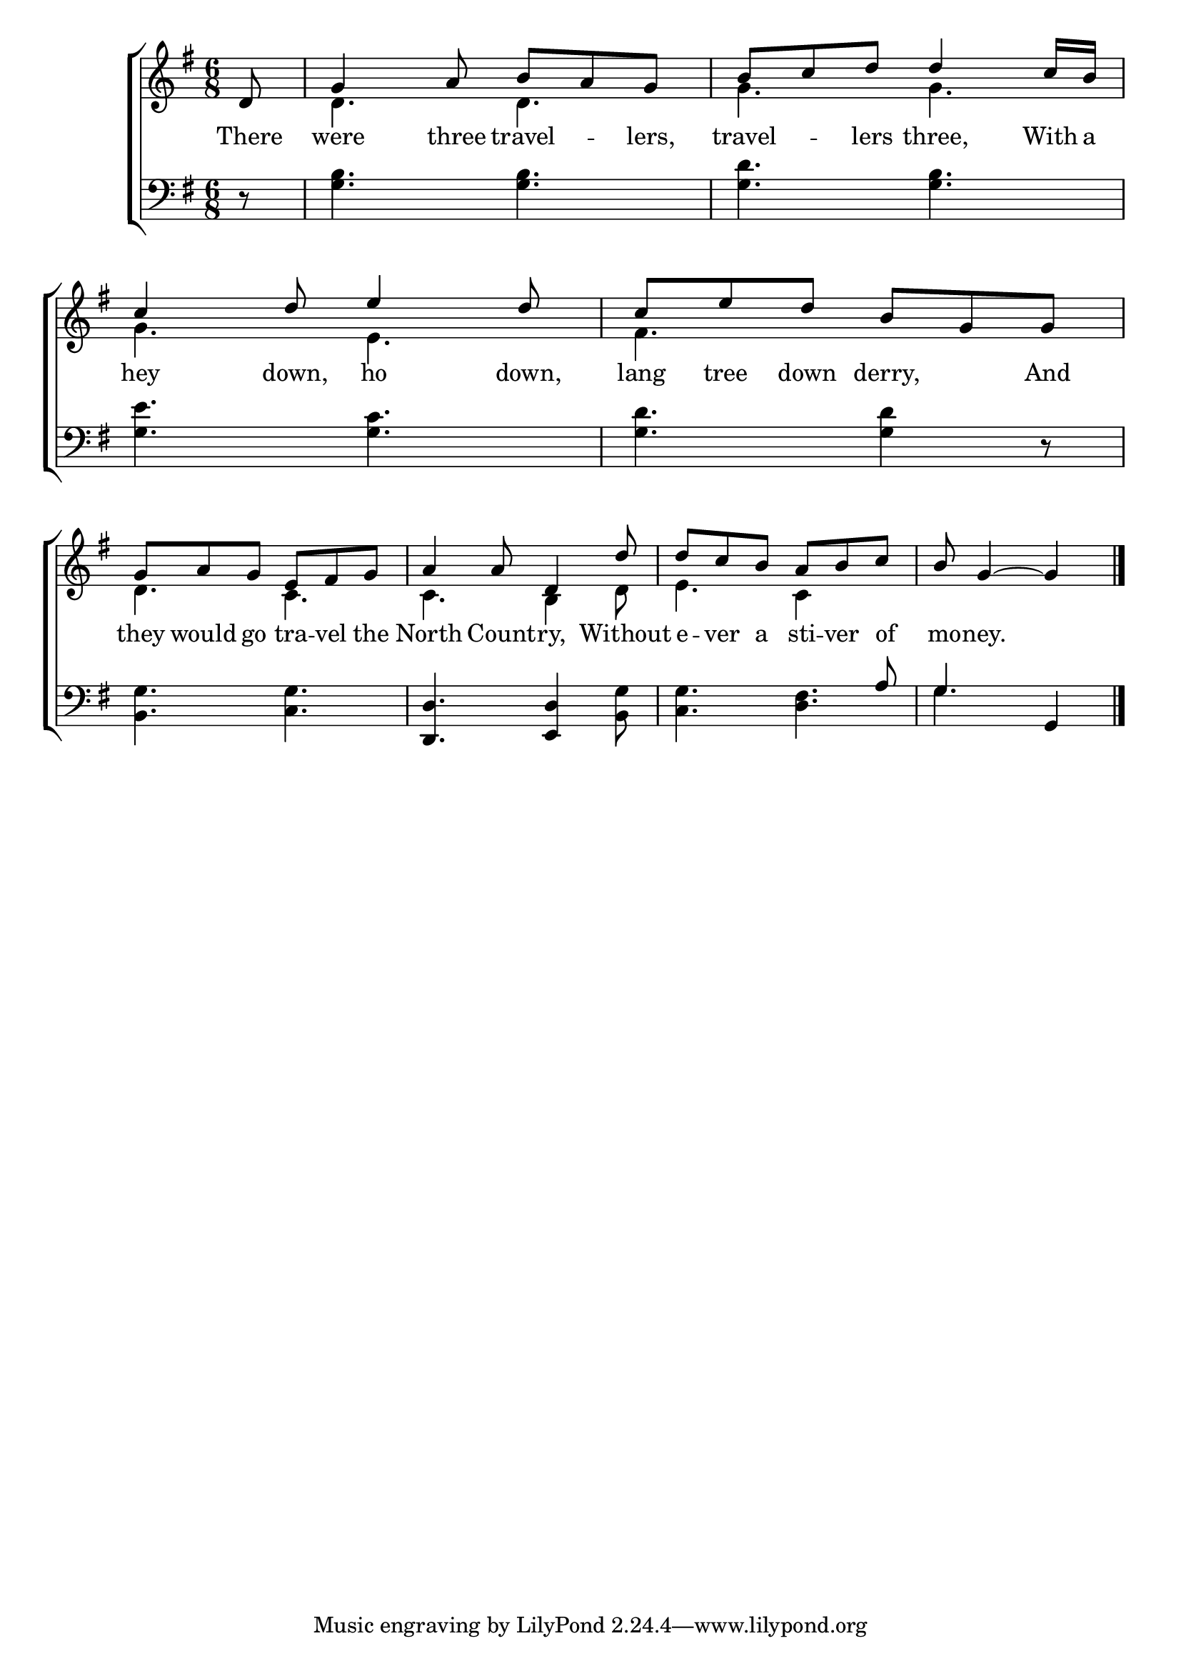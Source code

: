 \version "2.24"
\language "english"

global = {
  \time 6/8
  \key g \major
}

mBreak = { \break }

\score {

  \new ChoirStaff {
    <<
      \new Staff = "up"  {
        <<
          \global
          \new 	Voice = "one" 	\fixed c' {
            \voiceOne
            \partial 8 d8 | g4 a8 b a g | b c' d' d'4 c'16 b | c'4 d'8 e'4 d'8 | c' e' d' b g g | \mBreak
            g8 a g e fs g | a4 8 d4 d'8 | d' c' b a b c' | \partial 8*5 b8 g4~4 | \fine
          }	% end voice one
          \new Voice  \fixed c' {
            \voiceTwo
            s8 | d4. d | g g | g e | fs s | 
            d4. c | c b,4 d8 | e4. c4 s8 | s8 s2 |
          } % end voice two
        >>
      } % end staff up

      \new Lyrics \lyricmode {	% verse one
        There8 | were4 three8 travel4 -- lers,8 | travel4 -- lers8 three,4 With16 a | hey4 down,8 ho4 down,8 | lang tree down derry,4 And8 |
        they8 would go tra -- vel the | North4 Count8 -- ry,4 Without8 | e -- ver a sti -- ver of | mo8 -- ney.2 | \fine
      }	% end lyrics verse one

      \new   Staff = "down" {
        <<
          \clef bass
          \global
          \new Voice {
            %\voiceThree
            r8 | <g b>4. 4. | <g d'> <g b> | <g e'> <g c'> | <g d'>4. 4 r8 |
            <b, g>4. <c g> | <d, d> <e, d>4 <b, g>8 | <c g>4. <d fs> | g  g,4 | \fine 
          } % end voice three

          \new 	Voice {
            \voiceFour
            s8 | s2.*6 | \stemUp s4. s4 a8 | g4. s4 |
          }	% end voice four

        >>
      } % end staff down
    >>
  } % end choir staff

  \layout{
    \context{
      \Score {
        \omit  BarNumber
      }%end score
    }%end context
  }%end layout

  \midi{}

}%end score